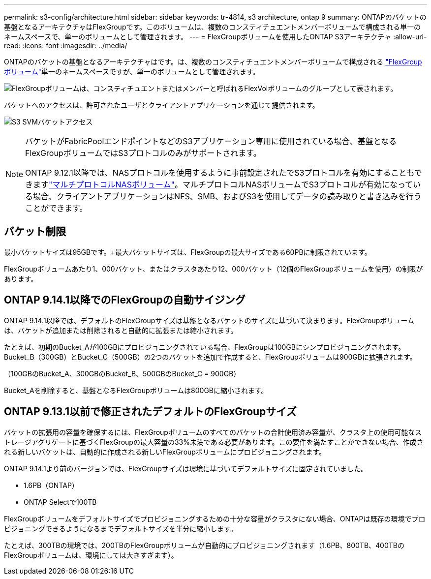 ---
permalink: s3-config/architecture.html 
sidebar: sidebar 
keywords: tr-4814, s3 architecture, ontap 9 
summary: ONTAPのバケットの基盤となるアーキテクチャはFlexGroupです。このボリュームは、複数のコンスティチュエントメンバーボリュームで構成される単一のネームスペースで、単一のボリュームとして管理されます。 
---
= FlexGroupボリュームを使用したONTAP S3アーキテクチャ
:allow-uri-read: 
:icons: font
:imagesdir: ../media/


[role="lead"]
ONTAPのバケットの基盤となるアーキテクチャはです。は、複数のコンスティチュエントメンバーボリュームで構成される link:../flexgroup/definition-concept.html["FlexGroupボリューム"]単一のネームスペースですが、単一のボリュームとして管理されます。

image:fg-overview-s3-config.gif["FlexGroupボリュームは、コンスティチュエントまたはメンバーと呼ばれるFlexVolボリュームのグループとして表されます。"]

バケットへのアクセスは、許可されたユーザとクライアントアプリケーションを通じて提供されます。

image:s3-svm-layout.png["S3 SVMバケットアクセス"]

[NOTE]
====
バケットがFabricPoolエンドポイントなどのS3アプリケーション専用に使用されている場合、基盤となるFlexGroupボリュームではS3プロトコルのみがサポートされます。

ONTAP 9.12.1以降では、NASプロトコルを使用するように事前設定されたでS3プロトコルを有効にすることもできますlink:../s3-multiprotocol/index.html["マルチプロトコルNASボリューム"]。マルチプロトコルNASボリュームでS3プロトコルが有効になっている場合、クライアントアプリケーションはNFS、SMB、およびS3を使用してデータの読み取りと書き込みを行うことができます。

====


== バケット制限

最小バケットサイズは95GBです。+最大バケットサイズは、FlexGroupの最大サイズである60PBに制限されています。

FlexGroupボリュームあたり1、000バケット、またはクラスタあたり12、000バケット（12個のFlexGroupボリュームを使用）の制限があります。



== ONTAP 9.14.1以降でのFlexGroupの自動サイジング

ONTAP 9.14.1以降では、デフォルトのFlexGroupサイズは基盤となるバケットのサイズに基づいて決まります。FlexGroupボリュームは、バケットが追加または削除されると自動的に拡張または縮小されます。

たとえば、初期のBucket_Aが100GBにプロビジョニングされている場合、FlexGroupは100GBにシンプロビジョニングされます。Bucket_B（300GB）とBucket_C（500GB）の2つのバケットを追加で作成すると、FlexGroupボリュームは900GBに拡張されます。

（100GBのBucket_A、300GBのBucket_B、500GBのBucket_C = 900GB）

Bucket_Aを削除すると、基盤となるFlexGroupボリュームは800GBに縮小されます。



== ONTAP 9.13.1以前で修正されたデフォルトのFlexGroupサイズ

バケットの拡張用の容量を確保するには、FlexGroupボリュームのすべてのバケットの合計使用済み容量が、クラスタ上の使用可能なストレージアグリゲートに基づくFlexGroupの最大容量の33%未満である必要があります。この要件を満たすことができない場合、作成される新しいバケットは、自動的に作成される新しいFlexGroupボリュームにプロビジョニングされます。

ONTAP 9.14.1より前のバージョンでは、FlexGroupサイズは環境に基づいてデフォルトサイズに固定されていました。

* 1.6PB（ONTAP）
* ONTAP Selectで100TB


FlexGroupボリュームをデフォルトサイズでプロビジョニングするための十分な容量がクラスタにない場合、ONTAPは既存の環境でプロビジョニングできるようになるまでデフォルトサイズを半分に縮小します。

たとえば、300TBの環境では、200TBのFlexGroupボリュームが自動的にプロビジョニングされます（1.6PB、800TB、400TBのFlexGroupボリュームは、環境にしては大きすぎます）。
